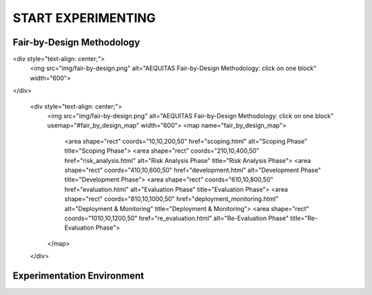 START EXPERIMENTING
########

Fair-by-Design Methodology
*************************************************

.. raw:: html

<div style="text-align: center;">
       <img src="img/fair-by-design.png" alt="AEQUITAS Fair-by-Design Methodology: click on one block" width="600">
</div>

  <div style="text-align: center;">
         <img src="img/fair-by-design.png" alt="AEQUITAS Fair-by-Design Methodology: click on one block" usemap="#fair_by_design_map" width="600">
         <map name="fair_by_design_map">
             <area shape="rect" coords="10,10,200,50" href="scoping.html" alt="Scoping Phase" title="Scoping Phase">
             <area shape="rect" coords="210,10,400,50" href="risk_analysis.html" alt="Risk Analysis Phase" title="Risk Analysis Phase">
             <area shape="rect" coords="410,10,600,50" href="development.html" alt="Development Phase" title="Development Phase">
             <area shape="rect" coords="610,10,800,50" href="evaluation.html" alt="Evaluation Phase" title="Evaluation Phase">
             <area shape="rect" coords="810,10,1000,50" href="deployment_monitoring.html" alt="Deployment & Monitoring" title="Deployment & Monitoring">
             <area shape="rect" coords="1010,10,1200,50" href="re_evaluation.html" alt="Re-Evaluation Phase" title="Re-Evaluation Phase">
         </map>
  </div>


Experimentation Environment
*************************************************
